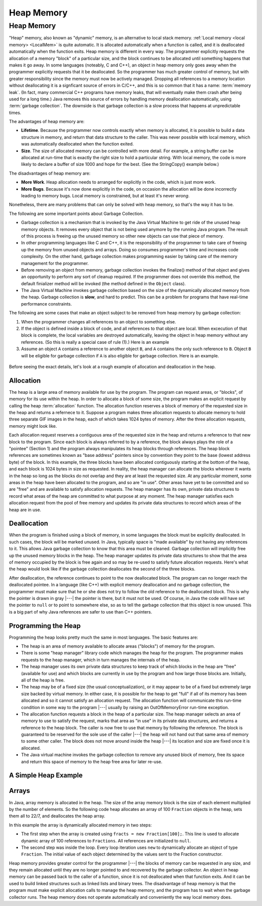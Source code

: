 .. This file is part of the OpenDSA eTextbook project. See
.. http://algoviz.org/OpenDSA for more details.
.. Copyright (c) 2012-2016 by the OpenDSA Project Contributors, and
.. distributed under an MIT open source license.

.. avmetadata::
   :author: Nick Parlante, Cliff Shaffer, Sally Hamouda and Mostafa Mohammed
   :requires: Local memory
   :satisfies: Heap Memory
   :topic: Pointers

.. odsalink:: AV/Pointers/garbageDisposalCON.css
.. odsalink:: AV/Pointers/LocalHeapaloc.css
.. odsalink:: AV/Pointers/LocalHeapdealoc.css
.. odsalink:: AV/Pointers/LocalHeapintptr42.css


Heap Memory
===========

Heap Memory
-----------

"Heap" memory, also known as "dynamic" memory, is an alternative to
local stack memory.
:ref:`Local memory <local memory> <LocalMem>` is quite automatic.
It is allocated automatically when a function is called, and it is
deallocated automatically when the function exits.
Heap memory is different in every way.
The programmer explicitly requests the allocation of a memory
"block" of a particular size, and the block continues to be allocated
until something happens that makes it go away.
In some languages (noteably, C and C++),
an object in heap memory only goes away when the programmer explicitly
requests that it be deallocated.
So the programmer has much greater control of memory, but with greater
responsibility since the memory must now be actively managed.
Dropping all references to a memory location without deallocating it
is a signficant source of errors in C/C++, and this is so common that
it has a name: :term:`memory leak`.
(In fact, many commercial C++ programs have memory leaks, that will
eventually make them crash after being used for a long time.)
Java removes this source of errors by handling memory deallocation
automatically, using :term:`garbage collection`.
The downside is that garbage collection is a slow process that happens
at unpredictable times.

The advantages of heap memory are:

* **Lifetime**. Because the programmer now controls exactly when
  memory is allocated, it is possible to build a data structure in
  memory, and return that data structure to the caller.
  This was never possible with local memory, which was automatically
  deallocated when the function exited.

* **Size**. The size of allocated memory can be controlled with more
  detail.
  For example, a string buffer can be allocated at run-time that is
  exactly the right size to hold a particular string.
  With local memory, the code is more likely to declare a buffer of
  size 1000 and hope for the best.
  (See the StringCopy() example below.)

The disadvantages of heap memory are:

* **More Work**. Heap allocation needs to arranged for explicitly in
  the code, which is just more work.

* **More Bugs**. Because it's now done explicitly in the code,
  on occasion the allocation will be done incorrectly leading to
  memory bugs.
  Local memory is constrained, but at least it's never *wrong*.

Nonetheless, there are many problems that can only be solved with heap
memory, so that's the way it has to be.

The following are some important points about Garbage Collection.

* Garbage collection is a mechanism that is invoked by the Java
  Virtual Machine to get ride of the unused heap memory objects.
  It removes every object that is not being used anymore by the
  running Java program.
  The result of this process is freeing up the unused memory so other
  new objects can use that piece of memory.

* In other programming languages like C and C++, it is the
  responsibility of the programmer to take care of freeing up the
  memory from unused objects and arrays.
  Doing so consumes programmer's time and increases code complexity.
  On the other hand, garbage collection makes programming easier
  by taking care of the memory management for the programmer.

* Before removing an object from memory, garbage collection invokes the
  finalize() method of that object and gives an opportunity to perform
  any sort of cleanup required.
  If the programmer does not override this method,
  the default finializer method will be invoked
  (the method defined in the ``Object`` class).

* The Java Virtual Machine invokes garbage collection based on the
  size of the dynamically allocated memory from the heap.
  Garbage collection is **slow**, and hard to predict.
  This can be a problem for programs that have real-time performance
  constraints.

The following are some cases that make an object subject to be removed
from heap memory by garbage collection:

#. When the programmer changes all references to an object to something
   else.

#. If the object is defined inside a block of code, and all references
   to that object are local.
   When excecution of that block is complete, the local variables are
   destroyed automatically, leaving the object in heap memory without
   any references. (So this is really a special case of rule (1).)
   Here is an example

   .. codeinclude:: Pointers/Scoop

#. Assume an object ``A`` contains a reference to another object
   ``B``, and ``A`` contains the only such reference to ``B``.
   Object ``B`` will be eligible for garbage collection if ``A`` is
   also eligible for garbage collection.
   Here is an example.

  .. codeinclude:: Pointers/Date

.. inlineav:: garbageDisposalCON ss
   :output: show


Before seeing the exact details, let's look at a rough example of
allocation and deallocation in the heap.

Allocation
~~~~~~~~~~

The heap is a large area of memory available for use by the program.
The program can request areas, or "blocks", of memory for its use
within the heap.
In order to allocate a block of some size, the program makes an
explicit request by calling the heap :term:`allocation` function.
The allocation function reserves a block of memory of the requested
size in the heap and returns a refernece to it. 
Suppose a program makes three allocation requests to allocate memory
to hold three separate GIF images in the heap, each of which takes
1024 bytes of memory.
After the three allocation requests, memory might look like.

.. inlineav:: LocalHeapaloc dgm

Each allocation request reserves a contiguous area of the requested
size in the heap and returns a reference to that new block to the
program.
Since each block is always referred to by a reference, the block
always plays the role of a "pointee" (Section 1) and the program 
always manipulates its heap blocks through references.
The heap block references are sometimes known as "base address"
pointers since by convention they point to the base (lowest address
byte) of the block.
In this example, the three blocks have been allocated contiguously
starting at the bottom of the heap, and each block is 1024 bytes in
size as requested.
In reality, the heap manager can allocate the blocks wherever it wants
in the heap so long as the blocks do not overlap and they are at least
the requested size.
At any particular moment, some areas in the heap have been allocated
to the program, and so are "in use".
Other areas have yet to be committed and so are "free" and are
available to satisfy allocation requests.
The heap manager has its own, private data structures to record what
areas of the heap are committed to what purpose at any moment.
The heap manager satisfies each allocation request from the pool of
free memory and updates its private data structures to record which
areas of the heap are in use.

Deallocation
~~~~~~~~~~~~

When the program is finished using a block of memory, in some
languages the block must be explicitly deallocated.
In such cases, the block will be marked unused.
In Java, typically space is "made available" by not having any
references to it.
This allows Java garbage collection to know that this area must be
cleaned.
Garbage collection will implicitly free up the unused memory blocks in
the heap.
The heap manager updates its private data structures to show that the
area of memory occupied by the block is free again and so may be
re-used to satisfy future allocation requests.
Here's what the heap would look like if the garbage collection
deallocates the second of the three blocks.

.. inlineav:: LocalHeapdealoc dgm

After deallocation, the reference continues to point to the now
deallocated block.
The program can no longer reach the deallocated pointee.
In a language (like C++) with explicit memory deallocation and no
garbage collection, the programmer must make sure that he or she does
not try to follow the old reference to the deallocated block.
This is why the pointer is drawn in gray |---| the pointer is there,
but it must not be used.
Of course, in Java the code will have set the pointer to ``null`` or
to point to somewhere else, so as to tell the garbage collection that
this object is now unused.
This is a big part of why Java references are safer to use than C++
pointers.


Programming the Heap
~~~~~~~~~~~~~~~~~~~~

Programming the heap looks pretty much the same in most languages.
The basic features are:

* The heap is an area of memory available to allocate areas ("blocks")
  of memory for the program.

* There is some "heap manager" library code which manages the heap for
  the program.
  The programmer makes requests to the heap manager, which in turn
  manages the internals of the heap.

* The heap manager uses its own private data structures to keep track
  of which blocks in the heap are "free" (available for use) and which
  blocks are currently in use by the program and how large those
  blocks are.
  Initially, all of the heap is free.

* The heap may be of a fixed size (the usual conceptualization), or it
  may appear to be of a fixed but extremely large size backed by
  virtual memory.
  In either case, it is possible for the heap to get
  "full" if all of its memory has been allocated and so it cannot
  satisfy an allocation request.
  The allocation function will communicate this run-time condition in
  some way to the program |---| usually by raising an OutOfMemoryError
  run-time exception.

* The allocation function requests a block in the heap of a particular
  size.
  The heap manager selects an area of memory to use to satisfy
  the request, marks that area as "in use" in its private data
  structures, and returns a reference to the heap block.
  The caller is now free to use that memory by following the
  reference.
  The block is guaranteed to be reserved for the sole use of the
  caller |---| the heap will not hand out that same area of memory to
  some other caller.
  The block does not move around inside the heap |---| its
  location and size are fixed once it is allocated.

* The Java virtual machine invokes the garbage collection to remove
  any unused block of memory, free its space and return this space of
  memory to the heap free area for later re-use.


A Simple Heap Example
~~~~~~~~~~~~~~~~~~~~~

.. inlineav:: LocalHeapintptr42 ss
   :output: show


Arrays
~~~~~~

In Java, array memory is allocated in the heap.
The size of the array memory block is the size of each element
multiplied by the number of elements.
So the following code heap allocates an array of 100 ``Fraction``
objects in the heap, sets them all to 22/7, and deallocates the heap
array.

.. codeinclude:: Pointers/Fraction

In this example the array is dynamically allocated memory in
two steps:

* The first step when the array is created using
  ``fracts = new Fraction[100];``. 
  This line is used to allocate dynamic array of 100 references to
  ``Fractions``.
  All references are initialized to ``null``.

* The second step was inside the loop.
  Every loop iteration uses ``new`` to dynamically allocate an
  object of type ``Fraction``.
  The initial value of each object determined 
  by the values sent to the Fraction constructor.

Heap memory provides greater control for the programmer |---| the
blocks of memory can be requested in any size, and they remain
allocated until they are no longer pointed to and recovered by the
garbage collector.
An object in heap memory can be passed back to the caller of a
function, since it is not deallocated when that function exits.
And it can be used to build linked structures
such as linked lists and binary trees.
The disadvantage of heap memory is that the program must make
explicit allocation calls to manage the heap memory, and the program
has to wait when the garbage collector runs.
The heap memory does not operate automatically
and conveniently the way local memory does.

.. odsascript:: AV/Pointers/garbageDisposalCON.js
.. odsascript:: AV/Pointers/LocalHeapaloc.js
.. odsascript:: AV/Pointers/LocalHeapdealoc.js
.. odsascript:: AV/Pointers/LocalHeapintptr42.js
